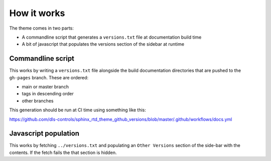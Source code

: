 How it works
============

The theme comes in two parts:

- A commandline script that generates a ``versions.txt`` file at documentation
  build time
- A bit of javascript that populates the versions section of the
  sidebar at runtime

Commandline script
------------------

This works by writing a ``versions.txt`` file alongside the build documentation
directories that are pushed to the ``gh-pages`` branch. These are ordered:

- main or master branch
- tags in descending order
- other branches

This generation should be run at CI time using something like this:

https://github.com/dls-controls/sphinx_rtd_theme_github_versions/blob/master/.github/workflows/docs.yml

Javascript population
---------------------

This works by fetching ``../versions.txt`` and populating an ``Other Versions``
section of the side-bar with the contents. If the fetch fails the that section
is hidden.